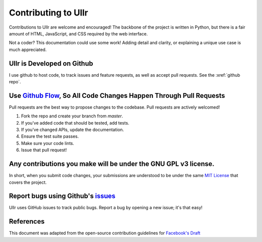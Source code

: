 Contributing to Ullr
~~~~~~~~~~~~~~~~~~~~
Contributions to Ullr are welcome and encouraged! The backbone of the project is 
written in Python, but there is a fair amount of HTML, JavaScript, and CSS 
required by the web interface.

Not a coder? This documentation could use some work! Adding detail and clarity, 
or explaining a unique use case is much appreciated.

Ullr is Developed on Github
'''''''''''''''''''''''''''
I use github to host code, to track issues and feature requests, as well as 
accept pull requests. See the :xref:`github repo`.

Use `Github Flow <https://guides.github.com/introduction/flow/index.html>`_, So All Code Changes Happen Through Pull Requests
'''''''''''''''''''''''''''''''''''''''''''''''''''''''''''''''''''''''''''''''''''''''''''''''''''''''''''''''''''''''''''''
Pull requests are the best way to propose changes to the codebase. Pull requests are actively welcomed!

1. Fork the repo and create your branch from `master`.
2. If you've added code that should be tested, add tests.
3. If you've changed APIs, update the documentation.
4. Ensure the test suite passes.
5. Make sure your code lints.
6. Issue that pull request!

Any contributions you make will be under the GNU GPL v3 license.
''''''''''''''''''''''''''''''''''''''''''''''''''''''''''''''''
In short, when you submit code changes, your submissions are understood to be 
under the same `MIT License <https://choosealicense.com/licenses/gpl-3.0/>`_ that 
covers the project.

Report bugs using Github's `issues <https://github.com/zhenry9/ullr/issues>`_
''''''''''''''''''''''''''''''''''''''''''''''''''''''''''''''''''''''''''''''
Ullr uses GitHub issues to track public bugs. Report a bug by opening a new issue; it's that easy!

References
''''''''''
This document was adapted from the open-source contribution guidelines for 
`Facebook's Draft <https://github.com/facebook/draft-js/blob/a9316a723f9e918afde44dea68b5f9f39b7d9b00/CONTRIBUTING.md>`_